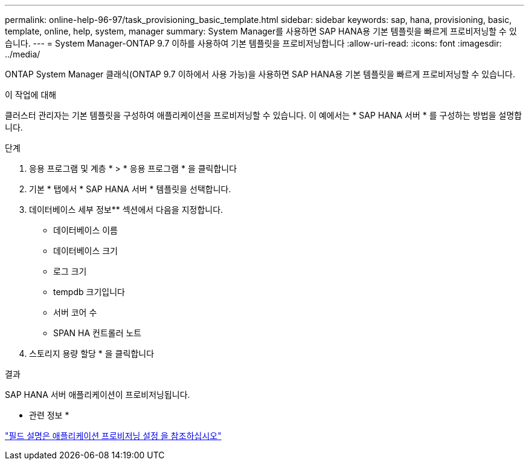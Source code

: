---
permalink: online-help-96-97/task_provisioning_basic_template.html 
sidebar: sidebar 
keywords: sap, hana, provisioning, basic, template, online, help, system, manager 
summary: System Manager를 사용하면 SAP HANA용 기본 템플릿을 빠르게 프로비저닝할 수 있습니다. 
---
= System Manager-ONTAP 9.7 이하를 사용하여 기본 템플릿을 프로비저닝합니다
:allow-uri-read: 
:icons: font
:imagesdir: ../media/


[role="lead"]
ONTAP System Manager 클래식(ONTAP 9.7 이하에서 사용 가능)을 사용하면 SAP HANA용 기본 템플릿을 빠르게 프로비저닝할 수 있습니다.

.이 작업에 대해
클러스터 관리자는 기본 템플릿을 구성하여 애플리케이션을 프로비저닝할 수 있습니다. 이 예에서는 * SAP HANA 서버 * 를 구성하는 방법을 설명합니다.

.단계
. 응용 프로그램 및 계층 * > * 응용 프로그램 * 을 클릭합니다
. 기본 * 탭에서 * SAP HANA 서버 * 템플릿을 선택합니다.
. 데이터베이스 세부 정보** 섹션에서 다음을 지정합니다.
+
** 데이터베이스 이름
** 데이터베이스 크기
** 로그 크기
** tempdb 크기입니다
** 서버 코어 수
** SPAN HA 컨트롤러 노트


. 스토리지 용량 할당 * 을 클릭합니다


.결과
SAP HANA 서버 애플리케이션이 프로비저닝됩니다.

* 관련 정보 *

link:reference_application_provisioning_settings.html["필드 설명은 애플리케이션 프로비저닝 설정 을 참조하십시오"]
